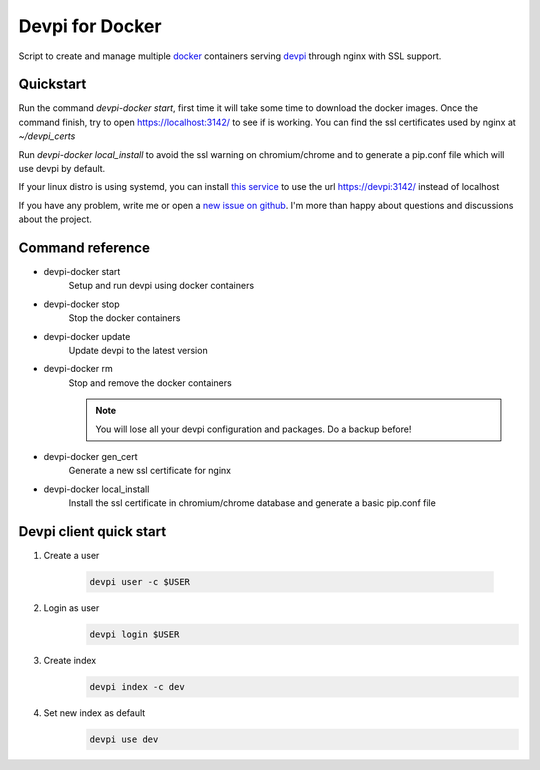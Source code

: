 Devpi for Docker
================

Script to create and manage multiple docker_ containers serving devpi_ through
nginx with SSL support.


Quickstart
----------

Run the command `devpi-docker start`, first time it will take some time to
download the docker images. Once the command finish, try to open
https://localhost:3142/ to see if is working. You can find the ssl certificates
used by nginx at `~/devpi_certs`

Run `devpi-docker local_install` to avoid the ssl warning on chromium/chrome
and to generate a pip.conf file which will use devpi by default.

If your linux distro is using systemd, you can install `this service
<https://github.com/jlesquembre/consul-registrator>`_ to use the url
https://devpi:3142/ instead of localhost

If you have any problem, write me or open a `new issue on github
<https://github.com/jlesquembre/devpi-docker/issues>`_.
I'm more than happy about questions and discussions about the project.


Command reference
-----------------

- devpi-docker start
    Setup and run devpi using docker containers

- devpi-docker stop
    Stop the docker containers

- devpi-docker update
    Update devpi to the latest version

- devpi-docker rm
    Stop and remove the docker containers

    .. note:: You will lose all your devpi configuration and packages. Do a
              backup before!

- devpi-docker gen_cert
    Generate a new ssl certificate for nginx

- devpi-docker local_install
    Install the ssl certificate in chromium/chrome database and generate a
    basic pip.conf file



Devpi client quick start
------------------------

#. Create a user

    .. code-block:: bash

        devpi user -c $USER

#. Login as user
    .. code-block:: bash

        devpi login $USER

#. Create index
    .. code-block:: bash

        devpi index -c dev

#. Set new index as default
    .. code-block:: bash

        devpi use dev




.. _Docker: https://www.docker.com/

.. _Devpi: http://doc.devpi.net/
